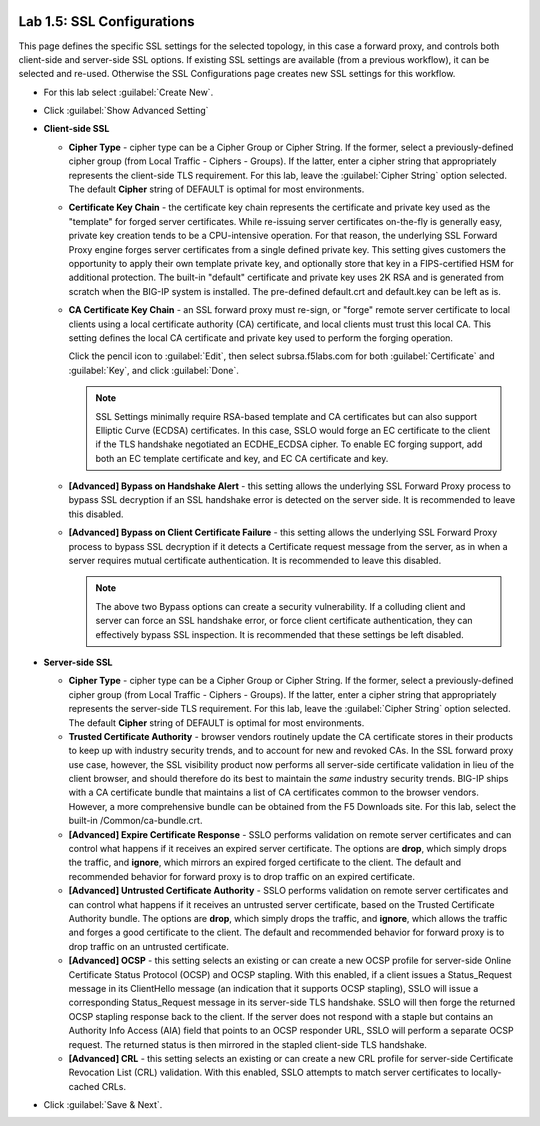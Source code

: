 .. role:: red
.. role:: bred

.. image:: ../images/image8.png

Lab 1.5: SSL Configurations
---------------------------

This page defines the specific SSL settings for the selected topology, in this
case a forward proxy, and controls both client-side and server-side SSL
options. If existing SSL settings are available (from a previous workflow), it
can be selected and re-used. Otherwise the SSL Configurations page creates new
SSL settings for this workflow.

- For this lab select :guilabel:`Create New`.

- Click :guilabel:`Show Advanced Setting`

- **Client-side SSL**

  - **Cipher Type** - cipher type can be a Cipher Group or Cipher String.
    If the former, select a previously-defined cipher group (from Local
    Traffic - Ciphers - Groups). If the latter, enter a cipher string that
    appropriately represents the client-side TLS requirement. For this lab,
    leave the :guilabel:`Cipher String` option selected. The default **Cipher**
    string of :red:`DEFAULT` is optimal for most environments.

  - **Certificate Key Chain** - the certificate key chain represents the
    certificate and private key used as the "template" for forged server
    certificates. While re-issuing server certificates on-the-fly is
    generally easy, private key creation tends to be a CPU-intensive
    operation. For that reason, the underlying SSL Forward Proxy engine
    forges server certificates from a single defined private key. This
    setting gives customers the opportunity to apply their own template
    private key, and optionally store that key in a FIPS-certified HSM for
    additional protection. The built-in "default" certificate and private
    key uses 2K RSA and is generated from scratch when the BIG-IP system is
    installed. The pre-defined :red:`default.crt` and :red:`default.key` can be
    left as is.

  - **CA Certificate Key Chain** - an SSL forward proxy must re-sign, or
    "forge" remote server certificate to local clients using a local
    certificate authority (CA) certificate, and local clients must trust
    this local CA. This setting defines the local CA certificate and
    private key used to perform the forging operation.
    
    Click the pencil icon to :guilabel:`Edit`, then select
    :red:`subrsa.f5labs.com` for both :guilabel:`Certificate` and
    :guilabel:`Key`, and click :guilabel:`Done`.

    .. note:: SSL Settings minimally require RSA-based template and CA
       certificates but can also support Elliptic Curve (ECDSA) certificates.
       In this case, SSLO would forge an EC certificate to the client if the
       TLS handshake negotiated an :red:`ECDHE_ECDSA` cipher. To enable EC forging
       support, add both an EC template certificate and key, and EC CA
       certificate and key.

  - **[Advanced] Bypass on Handshake Alert** - this setting allows the
    underlying SSL Forward Proxy process to bypass SSL decryption if an SSL
    handshake error is detected on the server side. It is recommended to
    leave this :red:`disabled`.

  - **[Advanced] Bypass on Client Certificate Failure** - this setting
    allows the underlying SSL Forward Proxy process to bypass SSL
    decryption if it detects a Certificate request message from the server,
    as in when a server requires mutual certificate authentication. It is
    recommended to leave this :red:`disabled`.
   
    .. note:: The above two Bypass options can create a security vulnerability.
       If a colluding client and server can force an SSL handshake error, or
       force client certificate authentication, they can effectively bypass SSL
       inspection. It is recommended that these settings be left disabled.

- **Server-side SSL**

  - **Cipher Type** - cipher type can be a Cipher Group or Cipher String.
    If the former, select a previously-defined cipher group (from Local
    Traffic - Ciphers - Groups). If the latter, enter a cipher string that
    appropriately represents the server-side TLS requirement. For this lab,
    leave the :guilabel:`Cipher String` option selected. The default **Cipher**
    string of :red:`DEFAULT` is optimal for most environments.

  - **Trusted Certificate Authority** - browser vendors routinely update
    the CA certificate stores in their products to keep up with industry
    security trends, and to account for new and revoked CAs. In the SSL
    forward proxy use case, however, the SSL visibility product now
    performs all server-side certificate validation in lieu of the client
    browser, and should therefore do its best to maintain the *same*
    industry security trends. BIG-IP ships with a CA certificate bundle
    that maintains a list of CA certificates common to the browser vendors.
    However, a more comprehensive bundle can be obtained from the F5
    Downloads site. For this lab, select the built-in :red:`/Common/ca-bundle.crt`.

  - **[Advanced] Expire Certificate Response** - SSLO performs validation
    on remote server certificates and can control what happens if it
    receives an expired server certificate. The options are **drop**, which
    simply drops the traffic, and **ignore**, which mirrors an expired
    forged certificate to the client. The default and recommended behavior
    for forward proxy is to :red:`drop` traffic on an expired certificate.

  - **[Advanced] Untrusted Certificate Authority** - SSLO performs
    validation on remote server certificates and can control what happens
    if it receives an untrusted server certificate, based on the Trusted
    Certificate Authority bundle. The options are **drop**, which simply
    drops the traffic, and **ignore**, which allows the traffic and forges
    a good certificate to the client. The default and recommended behavior
    for forward proxy is to :red:`drop` traffic on an untrusted certificate.

  - **[Advanced] OCSP** - this setting selects an existing or can create a
    new OCSP profile for server-side Online Certificate Status Protocol
    (OCSP) and OCSP stapling. With this enabled, if a client issues a
    Status_Request message in its ClientHello message (an indication that
    it supports OCSP stapling), SSLO will issue a corresponding
    Status_Request message in its server-side TLS handshake. SSLO will
    then forge the returned OCSP stapling response back to the client. If
    the server does not respond with a staple but contains an Authority
    Info Access (AIA) field that points to an OCSP responder URL, SSLO will
    perform a separate OCSP request. The returned status is then mirrored
    in the stapled client-side TLS handshake.

  - **[Advanced] CRL** - this setting selects an existing or can create a
    new CRL profile for server-side Certificate Revocation List (CRL)
    validation. With this enabled, SSLO attempts to match server
    certificates to locally-cached CRLs.

- Click :guilabel:`Save & Next`.
